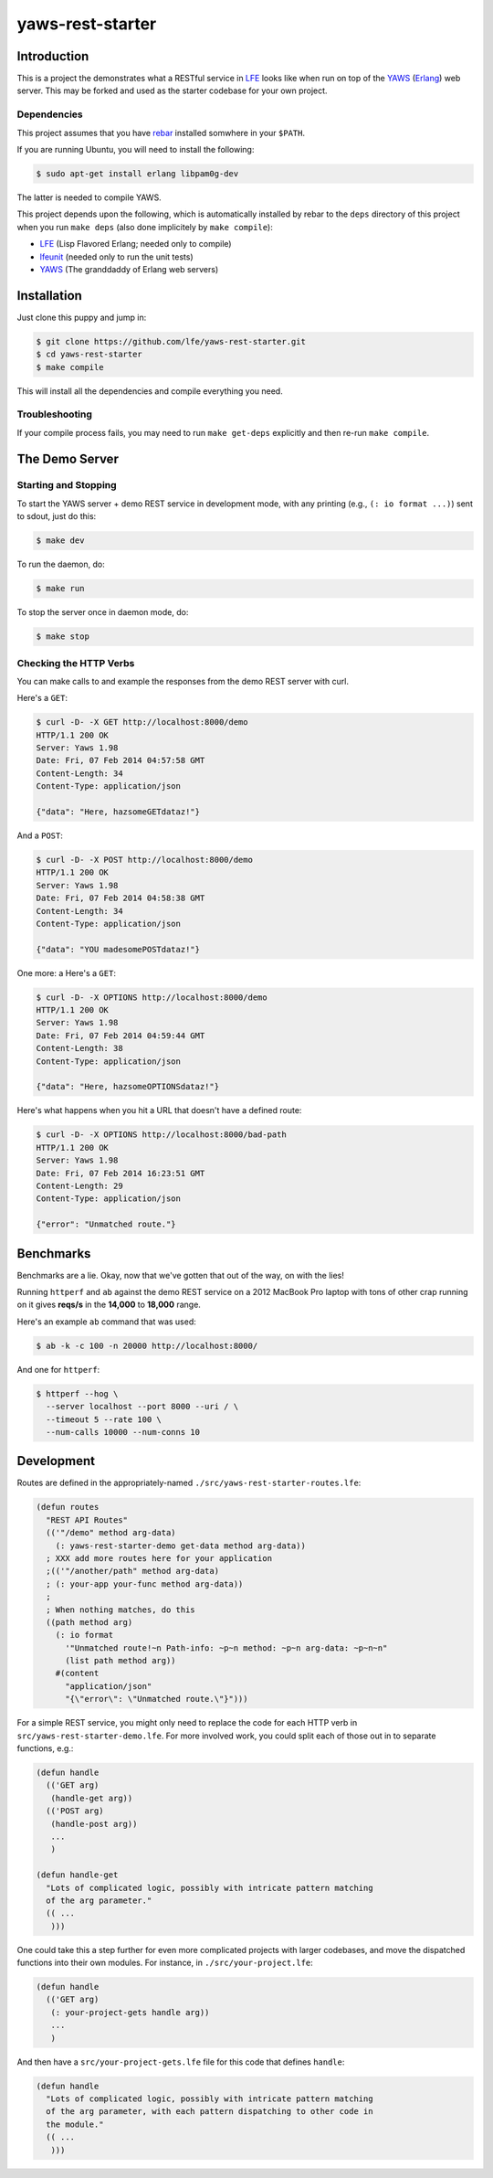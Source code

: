 #################
yaws-rest-starter
#################


Introduction
============

This is a project the demonstrates what a RESTful service in `LFE`_ looks like
when run on top of the `YAWS`_ (`Erlang`_) web server. This may be forked and
used as the starter codebase for your own project.


Dependencies
------------

This project assumes that you have `rebar`_ installed somwhere in your
``$PATH``.

If you are running Ubuntu, you will need to install the following:

.. code:: bash

    $ sudo apt-get install erlang libpam0g-dev

The latter is needed to compile YAWS.

This project depends upon the following, which is automatically installed by
rebar to the ``deps`` directory of this project when you run ``make deps``
(also done implicitely by ``make compile``):

* `LFE`_ (Lisp Flavored Erlang; needed only to compile)
* `lfeunit`_ (needed only to run the unit tests)
* `YAWS`_ (The granddaddy of Erlang web servers)


Installation
============

Just clone this puppy and jump in:

.. code:: bash

    $ git clone https://github.com/lfe/yaws-rest-starter.git
    $ cd yaws-rest-starter
    $ make compile

This will install all the dependencies and compile everything you need.

Troubleshooting
---------------

If your compile process fails, you may need to run ``make get-deps`` explicitly
and then re-run ``make compile``.


The Demo Server
===============


Starting and Stopping
---------------------

To start the YAWS server + demo REST service in development mode, with any
printing (e.g., ``(: io format ...)``) sent to sdout, just do this:

.. code:: bash

    $ make dev

To run the daemon, do:

.. code:: bash

    $ make run

To stop the server once in daemon mode, do:

.. code:: bash

    $ make stop


Checking the HTTP Verbs
-----------------------

You can make calls to and example the responses from the demo REST server
with curl.

Here's a ``GET``:

.. code:: bash

    $ curl -D- -X GET http://localhost:8000/demo
    HTTP/1.1 200 OK
    Server: Yaws 1.98
    Date: Fri, 07 Feb 2014 04:57:58 GMT
    Content-Length: 34
    Content-Type: application/json

    {"data": "Here, hazsomeGETdataz!"}

And a ``POST``:

.. code:: bash

    $ curl -D- -X POST http://localhost:8000/demo
    HTTP/1.1 200 OK
    Server: Yaws 1.98
    Date: Fri, 07 Feb 2014 04:58:38 GMT
    Content-Length: 34
    Content-Type: application/json

    {"data": "YOU madesomePOSTdataz!"}

One more: a Here's a ``GET``:

.. code:: bash

    $ curl -D- -X OPTIONS http://localhost:8000/demo
    HTTP/1.1 200 OK
    Server: Yaws 1.98
    Date: Fri, 07 Feb 2014 04:59:44 GMT
    Content-Length: 38
    Content-Type: application/json

    {"data": "Here, hazsomeOPTIONSdataz!"}

Here's what happens when you hit a URL that doesn't have a defined route:

.. code::

    $ curl -D- -X OPTIONS http://localhost:8000/bad-path
    HTTP/1.1 200 OK
    Server: Yaws 1.98
    Date: Fri, 07 Feb 2014 16:23:51 GMT
    Content-Length: 29
    Content-Type: application/json

    {"error": "Unmatched route."}


Benchmarks
==========

Benchmarks are a lie. Okay, now that we've gotten that out of the way, on
with the lies!

Running ``httperf`` and ``ab`` against the demo REST service on a 2012 MacBook
Pro laptop with tons of other crap running on it gives **reqs/s** in the
**14,000** to **18,000** range.

Here's an example ``ab`` command that was used:

.. code:: bash

    $ ab -k -c 100 -n 20000 http://localhost:8000/

And one for ``httperf``:

.. code:: bash

    $ httperf --hog \
      --server localhost --port 8000 --uri / \
      --timeout 5 --rate 100 \
      --num-calls 10000 --num-conns 10


Development
===========

Routes are defined in the appropriately-named
``./src/yaws-rest-starter-routes.lfe``:

.. code:: lisp

    (defun routes
      "REST API Routes"
      (('"/demo" method arg-data)
        (: yaws-rest-starter-demo get-data method arg-data))
      ; XXX add more routes here for your application
      ;(('"/another/path" method arg-data)
      ; (: your-app your-func method arg-data))
      ;
      ; When nothing matches, do this
      ((path method arg)
        (: io format
          '"Unmatched route!~n Path-info: ~p~n method: ~p~n arg-data: ~p~n~n"
          (list path method arg))
        #(content
          "application/json"
          "{\"error\": \"Unmatched route.\"}")))

For a simple REST service, you might only need to replace the code for each
HTTP verb in ``src/yaws-rest-starter-demo.lfe``. For more involved work, you could
split each of those out in to separate functions, e.g.:

.. code:: lisp

    (defun handle
      (('GET arg)
       (handle-get arg))
      (('POST arg)
       (handle-post arg))
       ...
       )

    (defun handle-get
      "Lots of complicated logic, possibly with intricate pattern matching
      of the arg parameter."
      (( ...
       )))

One could take this a step further for even more complicated projects with
larger codebases, and move the dispatched functions into their own modules.
For instance, in ``./src/your-project.lfe``:

.. code:: lisp

    (defun handle
      (('GET arg)
       (: your-project-gets handle arg))
       ...
       )

And then have a ``src/your-project-gets.lfe`` file for this code that defines
``handle``:

.. code:: lisp

    (defun handle
      "Lots of complicated logic, possibly with intricate pattern matching
      of the arg parameter, with each pattern dispatching to other code in
      the module."
      (( ...
       )))


.. Links
.. -----
.. _LFE: https://github.com/rvirding/lfe
.. _YAWS: https://github.com/klacke/yaws
.. _Erlang: http://www.erlang.org/
.. _rebar: https://github.com/rebar/rebar
.. _lfeunit: https://github.com/lfe/lfeunit
